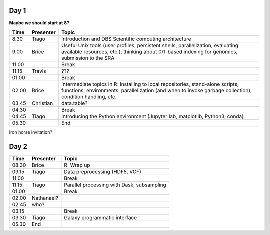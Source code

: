 -----
Day 1
-----

**Maybe we should start at 8?**

====== =========== ============
 Time   Presenter   Topic
====== =========== ============
8.30   Tiago       Introduction and DBS Scientific computing architecture
9.00   Brice       Useful Unix tools (user profiles, persistent shells, parallelization, evaluating available resources, etc.), thinking about 0/1-based indexing for genomics, submission to the SRA
11.00              Break
11.15  Travis      ???
01.00              Break
02.00  Brice       Intermediate topics in R: Installing to local repositories, stand-alone scripts, functions, environments, parallelization (and when to invoke garbage collection), condition handling, etc. 
03.45  Christian   data.table?      
04.30              Break
04.45  Tiago       Introducing the Python environment (Jupyter lab, matplotlib, Python3, conda)
05.30              End
====== =========== ============

Iron horse invitation?


-----
Day 2
-----

====== =========== ============
 Time   Presenter   Topic
====== =========== ============
08.30  Brice       R: Wrap up
09.15  Tiago       Data preprocessing (HDF5, VCF)
11.00              Break
11.15  Tiago       Parallel processing with Dask, subsampling
01.00              Break
02.00  Nathanael?
02.45  who?
03.15              Break
03.30  Tiago       Galaxy programmatic interface
05.30  End
====== =========== ============
